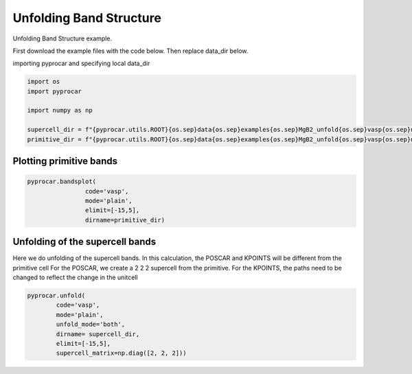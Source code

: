 
.. DO NOT EDIT.
.. THIS FILE WAS AUTOMATICALLY GENERATED BY SPHINX-GALLERY.
.. TO MAKE CHANGES, EDIT THE SOURCE PYTHON FILE:
.. "examples\00-band_structure\plot_unfolding.py"
.. LINE NUMBERS ARE GIVEN BELOW.

.. only:: html

    .. note::
        :class: sphx-glr-download-link-note

        :ref:`Go to the end <sphx_glr_download_examples_00-band_structure_plot_unfolding.py>`
        to download the full example code

.. rst-class:: sphx-glr-example-title

.. _sphx_glr_examples_00-band_structure_plot_unfolding.py:


.. _ref_plot_unfolding:

Unfolding Band Structure
~~~~~~~~~~~~~~~~~~~~~~~~~~~~~~~~~~~~

Unfolding Band Structure example.

First download the example files with the code below. Then replace data_dir below.

.. code-block::
   :caption: Downloading example

    supercell_dir = pyprocar.download_example(save_dir='', 
                                material='MgB2',
                                code='vasp', 
                                spin_calc_type='non-spin-polarized',
                                calc_type='supercell_bands')

    primitive_dir = pyprocar.download_example(save_dir='', 
                                material='MgB2',
                                code='vasp', 
                                spin_calc_type='non-spin-polarized',
                                calc_type='primitive_bands')

.. GENERATED FROM PYTHON SOURCE LINES 29-30

importing pyprocar and specifying local data_dir

.. GENERATED FROM PYTHON SOURCE LINES 30-39

.. code-block:: default

    import os
    import pyprocar

    import numpy as np

    supercell_dir = f"{pyprocar.utils.ROOT}{os.sep}data{os.sep}examples{os.sep}MgB2_unfold{os.sep}vasp{os.sep}non-spin-polarized{os.sep}supercell_bands"
    primitive_dir = f"{pyprocar.utils.ROOT}{os.sep}data{os.sep}examples{os.sep}MgB2_unfold{os.sep}vasp{os.sep}non-spin-polarized{os.sep}primitive_bands"









.. GENERATED FROM PYTHON SOURCE LINES 40-42

Plotting primitive bands
+++++++++++++++++++++++++++++++++++++++

.. GENERATED FROM PYTHON SOURCE LINES 42-50

.. code-block:: default


    pyprocar.bandsplot(
                    code='vasp', 
                    mode='plain',
                    elimit=[-15,5],
                    dirname=primitive_dir)





.. image-sg:: /examples/00-band_structure/images/sphx_glr_plot_unfolding_001.png
   :alt: plot unfolding
   :srcset: /examples/00-band_structure/images/sphx_glr_plot_unfolding_001.png
   :class: sphx-glr-single-img


.. rst-class:: sphx-glr-script-out

 .. code-block:: none


                --------------------------------------------------------
                There are additional plot options that are defined in a configuration file. 
                You can change these configurations by passing the keyword argument to the function
                To print a list of plot options set print_plot_opts=True

                Here is a list modes : plain , parametric , scatter , atomic , overlay , overlay_species , overlay_orbitals , ipr
                --------------------------------------------------------
            

    (<Figure size 900x600 with 1 Axes>, <Axes: xlabel='K vector', ylabel='E - E$_F$ (eV)'>)



.. GENERATED FROM PYTHON SOURCE LINES 51-58

Unfolding of the supercell bands
+++++++++++++++++++++++++++++++++++++++

Here we do unfolding of the supercell bands. In this calculation, 
the POSCAR and KPOINTS will be different from the primitive cell
For the POSCAR, we create a 2 2 2 supercell from the primitive.
For the KPOINTS, the paths need to be changed to reflect the change in the unitcell

.. GENERATED FROM PYTHON SOURCE LINES 58-67

.. code-block:: default


    pyprocar.unfold(
            code='vasp',
            mode='plain',
            unfold_mode='both',
            dirname= supercell_dir,
            elimit=[-15,5],
            supercell_matrix=np.diag([2, 2, 2]))
        
        


.. image-sg:: /examples/00-band_structure/images/sphx_glr_plot_unfolding_002.png
   :alt: plot unfolding
   :srcset: /examples/00-band_structure/images/sphx_glr_plot_unfolding_002.png
   :class: sphx-glr-single-img


.. rst-class:: sphx-glr-script-out

 .. code-block:: none

     ____        ____
    |  _ \ _   _|  _ \ _ __ ___   ___ __ _ _ __ 
    | |_) | | | | |_) | '__/ _ \ / __/ _` | '__|
    |  __/| |_| |  __/| | | (_) | (_| (_| | |   
    |_|    \__, |_|   |_|  \___/ \___\__,_|_|
           |___/
    A Python library for electronic structure pre/post-processing.

    Version 6.1.6 created on Jun 10th, 2021

    Please cite:
     Uthpala Herath, Pedram Tavadze, Xu He, Eric Bousquet, Sobhit Singh, Francisco Muñoz and Aldo Romero.,
     PyProcar: A Python library for electronic structure pre/post-processing.,
     Computer Physics Communications 251 (2020):107080.


    Developers:
    - Francisco Muñoz
    - Aldo Romero
    - Sobhit Singh
    - Uthpala Herath
    - Pedram Tavadze
    - Eric Bousquet
    - Xu He
    - Reese Boucher
    - Logan Lang
    - Freddy Farah
    

                --------------------------------------------------------
                There are additional plot options that are defined in a configuration file. 
                You can change these configurations by passing the keyword argument to the function
                To print a list of plot options set print_plot_opts=True

                Here is a list modes : plain , parametric , scatter , atomic , overlay , overlay_species , overlay_orbitals , ipr
                --------------------------------------------------------
            
    z:\research projects\pyprocar\pyprocar\plotter\ebs_plot.py:684: UserWarning: Legend does not support handles for list instances.
    A proxy artist may be used instead.
    See: https://matplotlib.org/stable/tutorials/intermediate/legend_guide.html#controlling-the-legend-entries
      self.ax.legend(self.handles, labels)

    (<Figure size 900x600 with 2 Axes>, <Axes: xlabel='K vector', ylabel='E - E$_F$ (eV)'>)




.. rst-class:: sphx-glr-timing

   **Total running time of the script:** ( 0 minutes  23.457 seconds)


.. _sphx_glr_download_examples_00-band_structure_plot_unfolding.py:

.. only:: html

  .. container:: sphx-glr-footer sphx-glr-footer-example




    .. container:: sphx-glr-download sphx-glr-download-python

      :download:`Download Python source code: plot_unfolding.py <plot_unfolding.py>`

    .. container:: sphx-glr-download sphx-glr-download-jupyter

      :download:`Download Jupyter notebook: plot_unfolding.ipynb <plot_unfolding.ipynb>`


.. only:: html

 .. rst-class:: sphx-glr-signature

    `Gallery generated by Sphinx-Gallery <https://sphinx-gallery.github.io>`_
